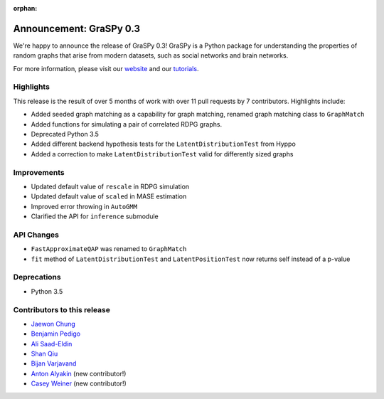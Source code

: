 :orphan:

Announcement: GraSPy 0.3
==========================

We're happy to announce the release of GraSPy 0.3! GraSPy is a Python package for 
understanding the properties of random graphs that arise from modern datasets, such as
social networks and brain networks.

For more information, please visit our `website <http://graspy.neurodata.io/>`_
and our `tutorials <https://graspy.neurodata.io/tutorial.html>`_.


Highlights
----------
This release is the result of over 5 months of work with over 11 pull requests by 
7 contributors. Highlights include:

- Added seeded graph matching as a capability for graph matching, renamed graph matching class to ``GraphMatch`` 
- Added functions for simulating a pair of correlated RDPG graphs.
- Deprecated Python 3.5
- Added different backend hypothesis tests for the ``LatentDistributionTest`` from Hyppo
- Added a correction to make ``LatentDistributionTest`` valid for differently sized graphs

Improvements
------------
- Updated default value of ``rescale`` in RDPG simulation 
- Updated default value of ``scaled`` in MASE estimation 
- Improved error throwing in ``AutoGMM``
- Clarified the API for ``inference`` submodule

API Changes
-----------
- ``FastApproximateQAP`` was renamed to ``GraphMatch``
- ``fit`` method of ``LatentDistributionTest`` and ``LatentPositionTest`` now returns self instead of a p-value

Deprecations
------------
- Python 3.5

Contributors to this release
----------------------------
- `Jaewon Chung <https://github.com/j1c>`_
- `Benjamin Pedigo <https://github.com/bdpedigo>`_
- `Ali Saad-Eldin <https://github.com/asaadeldin11>`_
- `Shan Qiu <https://github.com/SHAAAAN>`_
- `Bijan Varjavand <https://github.com/bvarjavand>`_
- `Anton Alyakin <https://github.com/alyakin314>`_ (new contributor!)
- `Casey Weiner <https://github.com/caseypw>`_ (new contributor!)